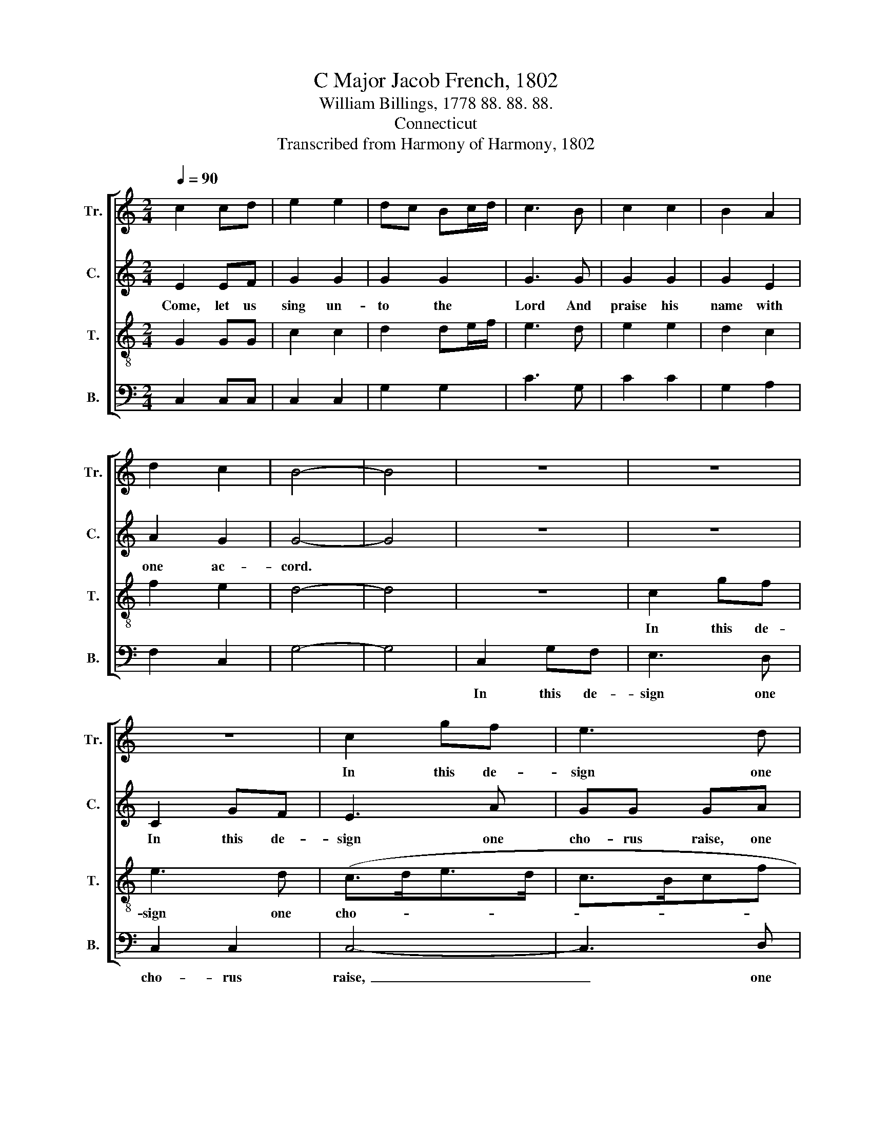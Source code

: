 X:1
T:C Major Jacob French, 1802
T:William Billings, 1778 88. 88. 88.
T:Connecticut
T:Transcribed from Harmony of Harmony, 1802
%%score [ 1 2 3 4 ]
L:1/8
Q:1/4=90
M:2/4
K:C
V:1 treble nm="Tr." snm="Tr."
V:2 treble nm="C." snm="C."
V:3 treble-8 nm="T." snm="T."
V:4 bass nm="B." snm="B."
V:1
 c2 cd | e2 e2 | dc Bc/d/ | c3 B | c2 c2 | B2 A2 | d2 c2 | B4- | B4 | z4 | z4 | z4 | c2 gf | e3 d | %14
w: ||||||||||||In this de-|sign one|
 c2 B2 | c3 B | cc [Ac][Ac] | ff ee | eg fe | dd ed | c3 B | A<c B<d | cd/e/ dc | B3 c/d/ | e3 d | %25
w: cho- rus|raise, *||||||||||
 c<e g<e | dc gf | e4- | e4 |] %29
w: ||||
V:2
 E2 EF | G2 G2 | G2 G2 | G3 G | G2 G2 | G2 E2 | A2 G2 | G4- | G4 | z4 | z4 | C2 GF | E3 A | GG GA | %14
w: Come, let us|sing un-|to the|Lord And|praise his|name with|one ac-|cord.||||In this de-|sign one|cho- rus raise, one|
 G2 G2 | G3 G | GG AA | AA GG | GE AA | GG GG | G3 G/F/ | E<A F<D | GE A2 | G3 E | c3 B/A/ | %25
w: cho- rus|raise, From|east to west his|praise pro- claim, From|pole to pole ex-|tol his fame, The|skies shall *|e- * cho *|back * his|praise, The|skies shall *|
 G2 cB | A2 G2 | G4- | G4 |] %29
w: e- cho *|back his|praise.||
V:3
 G2 GG | c2 c2 | d2 de/f/ | e3 d | e2 e2 | d2 c2 | f2 e2 | d4- | d4 | z4 | c2 gf | e3 d | (c>de>d | %13
w: ||||||||||In this de-|sign one|cho- * * *|
 c>Bcf | e2) d2 | e3 d | ee cc | dd GG | cG AA | BB cd | e3 d | c<e d<f | ec fe | d3 c | g3 f | %25
w: |* rus|raise, *||||||||||
 e<c e<g | fe d2 | c4- | c4 |] %29
w: ||||
V:4
 C,2 C,C, | C,2 C,2 | G,2 G,2 | C3 G, | C2 C2 | G,2 A,2 | F,2 C,2 | G,4- | G,4 | C,2 G,F, | %10
w: |||||||||In this de-|
 E,3 D, | C,2 C,2 | C,4- | C,3 D, | E,F, G,2 | C3 G, | C,C, F,F, | D,D, E,E, | C,C, F,F, | %19
w: sign one|cho- rus|raise,~|_ one|cho- * rus|raise, *||||
 G,G, C,G, | C3 G, | A,2 B,2 | C2 D2 | G,3 A,/B,/ | C3 D | C2 (3C,D,E, | F,2 G,2 | C,4- | C,4 |] %29
w: ||||||||||


